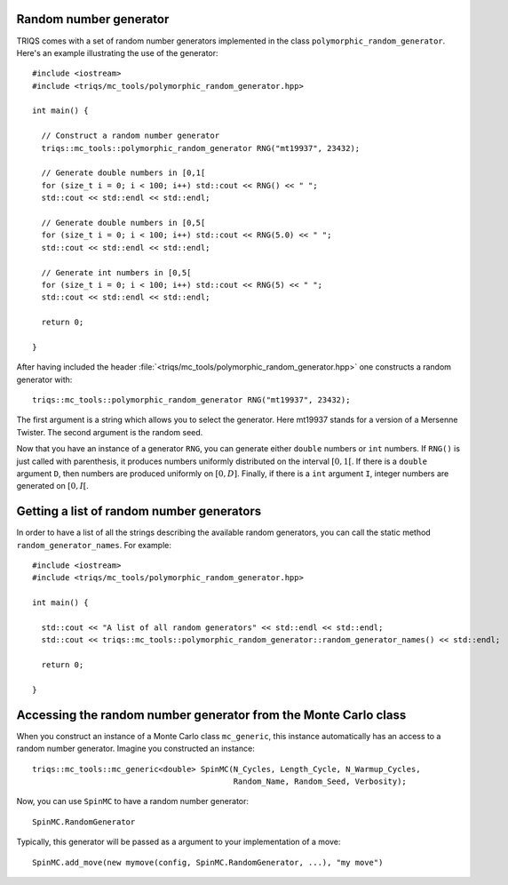 .. highlight:: c

.. _random:

Random number generator
-----------------------

TRIQS comes with a set of random number generators implemented in the class
``polymorphic_random_generator``. Here's an example illustrating the
use of the generator::

  #include <iostream>
  #include <triqs/mc_tools/polymorphic_random_generator.hpp>

  int main() {

    // Construct a random number generator
    triqs::mc_tools::polymorphic_random_generator RNG("mt19937", 23432);

    // Generate double numbers in [0,1[
    for (size_t i = 0; i < 100; i++) std::cout << RNG() << " ";
    std::cout << std::endl << std::endl;

    // Generate double numbers in [0,5[
    for (size_t i = 0; i < 100; i++) std::cout << RNG(5.0) << " ";
    std::cout << std::endl << std::endl;

    // Generate int numbers in [0,5[
    for (size_t i = 0; i < 100; i++) std::cout << RNG(5) << " ";
    std::cout << std::endl << std::endl;

    return 0;

  }

After having included the header
:file:`<triqs/mc_tools/polymorphic_random_generator.hpp>` one constructs a
random generator with::

    triqs::mc_tools::polymorphic_random_generator RNG("mt19937", 23432);

The first argument is a string which allows you to select the generator. Here
mt19937 stands for a version of a Mersenne Twister. The second argument is
the random seed.

Now that you have an instance of a generator ``RNG``, you can generate
either ``double`` numbers or ``int`` numbers. If ``RNG()`` is just called
with parenthesis, it produces numbers uniformly distributed on the
interval :math:`[0,1[`. If there is a ``double`` argument ``D``, then
numbers are produced uniformly on :math:`[0,D]`. Finally, if there is
a ``int`` argument ``I``, integer numbers are generated on :math:`[0,I[`.

Getting a list of random number generators
------------------------------------------

In order to have a list of all the strings describing the available random
generators, you can call the static method ``random_generator_names``. For
example::

  #include <iostream>
  #include <triqs/mc_tools/polymorphic_random_generator.hpp>

  int main() {

    std::cout << "A list of all random generators" << std::endl << std::endl;
    std::cout << triqs::mc_tools::polymorphic_random_generator::random_generator_names() << std::endl;

    return 0;

  }


Accessing the random number generator from the Monte Carlo class
----------------------------------------------------------------

When you construct an instance of a Monte Carlo class ``mc_generic``, this
instance automatically has an access to a random number generator.
Imagine you constructed an instance::

  triqs::mc_tools::mc_generic<double> SpinMC(N_Cycles, Length_Cycle, N_Warmup_Cycles,
                                             Random_Name, Random_Seed, Verbosity);

Now, you can use ``SpinMC`` to have a random number generator::

  SpinMC.RandomGenerator

Typically, this generator will be passed as a argument to your
implementation of a move::

  SpinMC.add_move(new mymove(config, SpinMC.RandomGenerator, ...), "my move")


